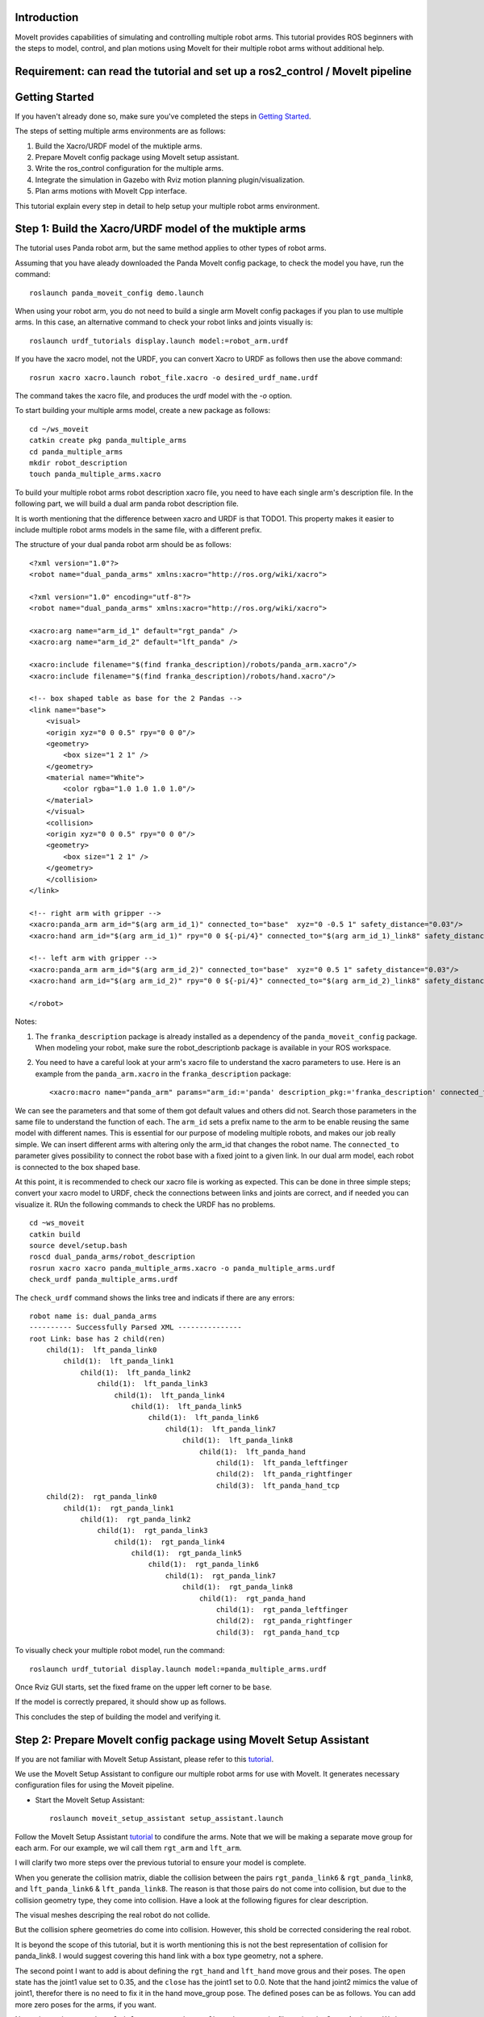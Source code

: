 Introduction
------------
MoveIt provides capabilities of simulating and controlling multiple robot arms. This tutorial provides ROS beginners with the steps to model, control, and plan motions using MoveIt for their multiple robot arms without additional help.

.. image:: images/multiple_arms_start.png
   :width: 500pt
   :align: center

Requirement: can read the tutorial and set up a ros2_control / MoveIt pipeline
------------------------------------------------------------------------------

Getting Started
---------------
If you haven't already done so, make sure you've completed the steps in `Getting Started <../getting_started/getting_started.html>`_.


The steps of setting multiple arms environments are as follows:

1. Build the Xacro/URDF model of the muktiple arms.

2. Prepare MoveIt config package using MoveIt setup assistant. 

3. Write the ros_control configuration for the multiple arms. 

4. Integrate the simulation in Gazebo with Rviz motion planning plugin/visualization.

5. Plan arms motions with MoveIt Cpp interface.

This tutorial explain every step in detail to help setup your multiple robot arms environment. 

Step 1: Build the Xacro/URDF model of the muktiple arms
-------------------------------------------------------

The tutorial uses Panda robot arm, but the same method applies to other types of robot arms. 

Assuming that you have aleady downloaded the Panda MoveIt config package, to check the model you have, run the command: ::

    roslaunch panda_moveit_config demo.launch

When using your robot arm, you do not need to build a single arm MoveIt config packages if you plan to use multiple arms. In this case, an alternative command to check your robot links and joints visually is: ::
    
    roslaunch urdf_tutorials display.launch model:=robot_arm.urdf

If you have the xacro model, not the URDF, you can convert Xacro to URDF as follows then use the above command: :: 

    rosrun xacro xacro.launch robot_file.xacro -o desired_urdf_name.urdf


The command takes the xacro file, and produces the urdf model with the `-o` option. 

To start building your multiple arms model, create a new package as follows: :: 

    cd ~/ws_moveit
    catkin create pkg panda_multiple_arms
    cd panda_multiple_arms
    mkdir robot_description
    touch panda_multiple_arms.xacro

To build your multiple robot arms robot description xacro file, you need to have each single arm's description file. In the following part, we will build a dual arm panda robot description file.

It is worth mentioning that the difference between xacro and URDF is that TODO1. This property makes it easier to include multiple robot arms models in the same file, with a different prefix. 

The structure of your dual panda robot arm should be as follows: ::

    <?xml version="1.0"?>
    <robot name="dual_panda_arms" xmlns:xacro="http://ros.org/wiki/xacro">

    <?xml version="1.0" encoding="utf-8"?>
    <robot name="dual_panda_arms" xmlns:xacro="http://ros.org/wiki/xacro">

    <xacro:arg name="arm_id_1" default="rgt_panda" />
    <xacro:arg name="arm_id_2" default="lft_panda" />

    <xacro:include filename="$(find franka_description)/robots/panda_arm.xacro"/>
    <xacro:include filename="$(find franka_description)/robots/hand.xacro"/>

    <!-- box shaped table as base for the 2 Pandas -->
    <link name="base">
        <visual>
        <origin xyz="0 0 0.5" rpy="0 0 0"/>
        <geometry>
            <box size="1 2 1" />
        </geometry>
        <material name="White">
            <color rgba="1.0 1.0 1.0 1.0"/>
        </material>
        </visual>
        <collision>
        <origin xyz="0 0 0.5" rpy="0 0 0"/>
        <geometry>
            <box size="1 2 1" />
        </geometry>
        </collision>
    </link>

    <!-- right arm with gripper -->
    <xacro:panda_arm arm_id="$(arg arm_id_1)" connected_to="base"  xyz="0 -0.5 1" safety_distance="0.03"/>
    <xacro:hand arm_id="$(arg arm_id_1)" rpy="0 0 ${-pi/4}" connected_to="$(arg arm_id_1)_link8" safety_distance="0.03"/>

    <!-- left arm with gripper -->
    <xacro:panda_arm arm_id="$(arg arm_id_2)" connected_to="base"  xyz="0 0.5 1" safety_distance="0.03"/>
    <xacro:hand arm_id="$(arg arm_id_2)" rpy="0 0 ${-pi/4}" connected_to="$(arg arm_id_2)_link8" safety_distance="0.03"/>

    </robot>

Notes: 

1. The  ``franka_description`` package is already installed as a dependency of the ``panda_moveit_config`` package. When modeling your robot, make sure the robot_descriptionb package is available in your ROS workspace.

2. You need to have a careful look at your arm's xacro file to understand the xacro parameters to use. Here is an example from the ``panda_arm.xacro`` in the ``franka_description`` package: ::
      
      <xacro:macro name="panda_arm" params="arm_id:='panda' description_pkg:='franka_description' connected_to:='' xyz:='0 0 0' rpy:='0 0 0' safety_distance:=0">

We can see the parameters and that some of them got default values and others did not. Search those parameters in the same file to understand the function of each. The ``arm_id`` sets a prefix name to the arm to be enable reusing the same model with different names. This is essential for our purpose of modeling multiple robots, and makes our job really simple. We can insert different arms with altering only the arm_id that changes the robot name. The ``connected_to`` parameter gives possibility to connect the robot base with a fixed joint to a given link. In our dual arm model, each robot is connected to the box shaped base. 

At this point, it is recommended to check our xacro file is working as expected. This can be done in three simple steps; convert your xacro model to URDF, check the connections between links and joints are correct, and if needed you can visualize it. RUn the following commands to check the URDF has no problems. ::

    cd ~ws_moveit
    catkin build 
    source devel/setup.bash
    roscd dual_panda_arms/robot_description
    rosrun xacro xacro panda_multiple_arms.xacro -o panda_multiple_arms.urdf
    check_urdf panda_multiple_arms.urdf


The ``check_urdf`` command shows the links tree and indicats if there are any errors: ::

    robot name is: dual_panda_arms
    ---------- Successfully Parsed XML ---------------
    root Link: base has 2 child(ren)
        child(1):  lft_panda_link0
            child(1):  lft_panda_link1
                child(1):  lft_panda_link2
                    child(1):  lft_panda_link3
                        child(1):  lft_panda_link4
                            child(1):  lft_panda_link5
                                child(1):  lft_panda_link6
                                    child(1):  lft_panda_link7
                                        child(1):  lft_panda_link8
                                            child(1):  lft_panda_hand
                                                child(1):  lft_panda_leftfinger
                                                child(2):  lft_panda_rightfinger
                                                child(3):  lft_panda_hand_tcp
        child(2):  rgt_panda_link0
            child(1):  rgt_panda_link1
                child(1):  rgt_panda_link2
                    child(1):  rgt_panda_link3
                        child(1):  rgt_panda_link4
                            child(1):  rgt_panda_link5
                                child(1):  rgt_panda_link6
                                    child(1):  rgt_panda_link7
                                        child(1):  rgt_panda_link8
                                            child(1):  rgt_panda_hand
                                                child(1):  rgt_panda_leftfinger
                                                child(2):  rgt_panda_rightfinger
                                                child(3):  rgt_panda_hand_tcp

To visually check your multiple robot model, run the command: ::

    roslaunch urdf_tutorial display.launch model:=panda_multiple_arms.urdf

Once Rviz GUI starts, set the fixed frame on the upper left corner to be ``base``. 

.. image:: images/rviz_fixed_frame.png
   :width: 300pt
   :align: center

If the model is correctly prepared, it should show up as follows. 

.. image:: images/rviz_start.png
   :width: 500pt
   :align: center


This concludes the step of building the model and verifying it. 

Step 2: Prepare MoveIt config package using MoveIt Setup Assistant 
-------------------------------------------------------------------

If you are not familiar with MoveIt Setup Assistant, please refer to this tutorial_. 

.. _tutorial: https://ros-planning.github.io/moveit_tutorials/doc/setup_assistant/setup_assistant_tutorial.html 

We use the MoveIt Setup Assistant to configure our multiple robot arms for use with MoveIt. It generates necessary configuration files for using the Moveit pipeline. 

- Start the MoveIt Setup Assistant: ::

    roslaunch moveit_setup_assistant setup_assistant.launch

Follow the MoveIt Setup Assistant tutorial_ to condifure the arms. Note that we will be making a separate move group for each arm. For our example, we wil call them ``rgt_arm`` and ``lft_arm``. 

.. _tutorial: https://ros-planning.github.io/moveit_tutorials/doc/setup_assistant/setup_assistant_tutorial.html 


I will clarify two more steps over the previous tutorial to ensure your model is complete. 

When you generate the collision matrix, diable the collision between the pairs ``rgt_panda_link6`` & ``rgt_panda_link8``, and ``lft_panda_link6`` & ``lft_panda_link8``. The reason is that those pairs do not come into collision, but due to the collision geometry type, they come into collision. Have a look at the following figures for clear description.

The visual meshes descriping the real robot do not collide. 

.. image:: images/panda_arm_visual1-2.png
   :width: 500pt
   :align: center


But the collision sphere geometries do come into collision. However, this shold be corrected considering the real robot.

.. image:: images/panda_arm_collision1-2.png
   :width: 500pt
   :align: center


It is beyond the scope of this tutorial, but it is worth mentioning this is not the best representation of collision for panda_link8. I would suggest covering this hand link with a box type geometry, not a sphere.


The second point I want to add is about defining the ``rgt_hand`` and ``lft_hand`` move grous and their poses. The ``open`` state has the joint1 value set to 0.35, and the ``close`` has the joint1 set to 0.0. Note that the hand joint2 mimics the value of joint1, therefor there is no need to fix it in the hand move_group pose. The defined poses can be as follows. You can add more zero poses for the arms, if you want.

.. image:: images/move_groups_poses.png
   :width: 500pt
   :align: center

Name the package ``panda_multiple_arms_moveit_config`` and generate its files using the Setup Assistant. We have the multiple arms and their hands moveit configuration packages ready. 

Step 3: Write the ros_control configuration for the multiple arms 
-----------------------------------------------------------------

In this step, we will write ros_control configuration files and launch files to spawn those controllers. This step is very connected to the next step.

The type of controller we need to interface Moveit with Gazebo simulated robot is ``Joint Trajectory Controller``. To write the controller configuration ::

    cd ~/ws_moveit
    cd src/panda_multiple_arms
    mkdir config
    touch trajectory_controller.yaml 


Open the ``trajectory_controller.yaml`` and copy the next multiple_arms controllers configuration to it ::

    multiple_arms:
        rgt_panda_trajectory_controller:
            type: "position_controllers/JointTrajectoryController"
            joints:
            - rgt_panda_joint_1
            - rgt_panda_joint_2
            - rgt_panda_joint_3
            - rgt_panda_joint_4
            - rgt_panda_joint_5
            - rgt_panda_joint_6
            constraints:
                goal_time: 0.6
                stopped_velocity_tolerance: 0.05
                rgt_panda_joint_1: {trajectory: 0.1, goal: 0.1}
                rgt_panda_joint_2: {trajectory: 0.1, goal: 0.1}
                rgt_panda_joint_3: {trajectory: 0.1, goal: 0.1}
                rgt_panda_joint_4: {trajectory: 0.1, goal: 0.1}
                rgt_panda_joint_5: {trajectory: 0.1, goal: 0.1}
                rgt_panda_joint_6: {trajectory: 0.1, goal: 0.1}
            stop_trajectory_duration: 0.5
            state_publish_rate:  25
            action_monitor_rate: 10

        lft_panda_trajectory_controller:
            type: "position_controllers/JointTrajectoryController"
            joints:
            - lft_panda_joint_1
            - lft_panda_joint_2
            - lft_panda_joint_3
            - lft_panda_joint_4
            - lft_panda_joint_5
            - lft_panda_joint_6
            constraints:
                goal_time: 0.6
                stopped_velocity_tolerance: 0.05
                lft_panda_joint_1: {trajectory: 0.1, goal: 0.1}
                lft_panda_joint_2: {trajectory: 0.1, goal: 0.1}
                lft_panda_joint_3: {trajectory: 0.1, goal: 0.1}
                lft_panda_joint_4: {trajectory: 0.1, goal: 0.1}
                lft_panda_joint_5: {trajectory: 0.1, goal: 0.1}
                lft_panda_joint_6: {trajectory: 0.1, goal: 0.1}
            stop_trajectory_duration: 0.5
            state_publish_rate:  25
            action_monitor_rate: 10

Create a launch file to load the previous controller configurations. Let the names be descriptive such as ``multiple_panda_arms_trajectory_controller.launch`` ::

    cd ~/ws_moveit
    cd src/panda_multiple_arms
    mkdir launch
    touch multiple_panda_arms_trajectory_controller.launch

Edit ``the multiple_panda_arms_trajectory_controller.launch`` and add the following to it ::

    <launch>
    
        <rosparam file="$(find panda_multiple_arms)/config/trajectory_controller.yaml" command="load" />

        <node name="multiple_panda_arms_controller_spawner" pkg="controller_manager" type="spawner" respawn="false" output="screen" ns="/multiple_arms" args="rgt_panda_joint_controller lft_panda_joint_controller" />

    </launch>

Please be careful with the namespace (ns) and the controllers names when doing this step. The names must match the names in the trajectory_controller.yaml file. 

Next, we should modify the auto-generated ros_controllers.yaml in the path ``panda_multiple_arms_moveit_config/config/ros_controllers.yaml``. The file contents should be as follows ::

    controller_manager_ns: controller_manager
    controller_list:
    - name: multiple_arms/rgt_panda_trajectory_controller
      action_ns: follow_joint_trajectory
      type: FollowJointTrajectory
      default: true
      joints:
        - rgt_panda_joint_1
        - rgt_panda_joint_2
        - rgt_panda_joint_3
        - rgt_panda_joint_4
        - rgt_panda_joint_5
        - rgt_panda_joint_6

    - name: multiple_arms/lft_panda_trajectory_controller
      action_ns: follow_joint_trajectory
      type: FollowJointTrajectory
      default: true
      joints:
        - lft_panda_joint_1
        - lft_panda_joint_2
        - lft_panda_joint_3
        - lft_panda_joint_4
        - lft_panda_joint_5
        - lft_panda_joint_6
    
Notice that the controller names correspond to the names in the previous ``trajectory_controller.yaml`` file.
For example, the ``multiple_arms`` is the namespace, and the ``rgt_panda_trajectory_controller`` is the controller name. 

In the same moveit config package, create two files ``panda_multiple_arms_moveit_controller_manager.launch.xml`` and ``moveit_planning_execution.launch``.
Make the first file load the ``ros_controllers.yaml`` as follows :: 

    <?xml version="1.0"?>
    <launch>
        <!-- loads moveit_controller_manager on the parameter server which is taken as argument
        if no argument is passed, moveit_simple_controller_manager will be set -->
        <arg name="moveit_controller_manager" default="moveit_simple_controller_manager/MoveItSimpleControllerManager" />
        <param name="moveit_controller_manager" value="$(arg moveit_controller_manager)"/>
    
        <!-- loads ros_controllers to the param server -->
        <rosparam file="$(find mylabworkcell_moveit_config)/config/ros_controllers.yaml"/>
    </launch>

The second file should start the planning, execution, and visualization components of MoveIt as follows:: 

    <?xml version="1.0"?>
    <launch>
        <!-- The planning and execution components of MoveIt! configured to 
        publish the current configuration of the robot (simulated or real)
        and the current state of the world as seen by the planner -->
        <include file="$(find panda_multiple_arms_moveit_config)/launch/move_group.launch">
            <arg name="publish_monitored_planning_scene" value="true" />
        </include>
        
        <!-- The visualization component of MoveIt! -->
        <include file="$(find panda_multiple_arms_moveit_config)/launch/moveit_rviz.launch" />
    </launch>


Step 4: Integrate the simulation in Gazebo with Moveit motion planning
----------------------------------------------------------------------

The controllers are now ready. We need to launch all the required files to start a simulated robot with the controllers and motion planning context. 



```
Tutorial for multiple robot arms
While there are some ROS Answers posts and examples floating around, there is no definitive resource on how to set up multiple manipulators with MoveIt (and especially MoveIt2). The goal of this project is to write a tutorial that should become the reference.
Expected outcome: A ROS beginner can read the tutorial and set up a ros2_control / MoveIt pipeline without additional help.
Project size: medium (175 hours)
Difficulty: easy
Preferred skills: Technical Writing, ROS, MoveIt, Python, and YAML
Mentor: Andy Zelenak
```